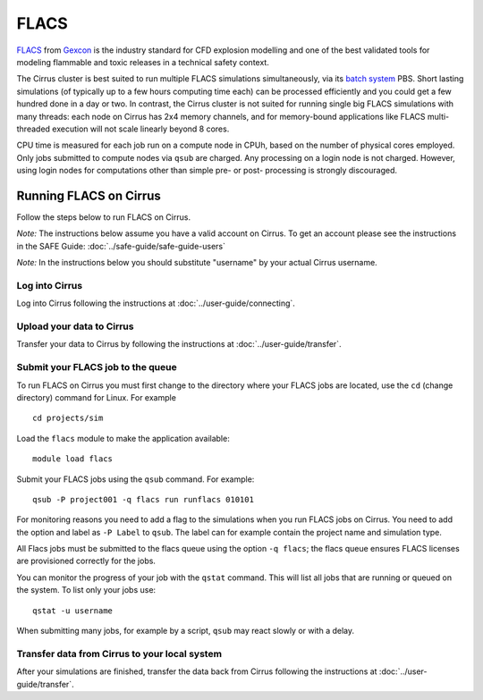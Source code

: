 FLACS
=====

`FLACS <http://www.gexcon.com/index.php?/flacs-software/article/FLACS-Overview>`_
from `Gexcon <http://www.gexcon.com>`_
is the industry standard for CFD explosion modelling and one of the best validated tools
for modeling flammable and toxic releases in a technical safety context.

The Cirrus cluster is best suited to run multiple FLACS simulations
simultaneously, via its `batch system <../user-guide/batch.html>`_ PBS.
Short lasting simulations (of typically
up to a few hours computing time each) can be processed efficiently and you
could get a few hundred done in a day or two.
In contrast, the Cirrus cluster is not
suited for running single big FLACS simulations with many threads:
each node on Cirrus has 2x4 memory channels, and for memory-bound applications
like FLACS multi-threaded execution will not scale linearly beyond 8 cores.

CPU time is measured for each job run on a compute node in CPUh,
based on the number of physical cores employed.
Only jobs submitted to compute nodes via ``qsub`` are charged. Any
processing on a login node is not charged.
However, using login nodes for computations other than simple pre- or post-
processing is strongly discouraged.

Running FLACS on Cirrus
-----------------------

Follow the steps below to run FLACS on Cirrus.

*Note:* The instructions below assume you have a valid account on Cirrus. To
get an account please see the instructions in the SAFE Guide: :doc:`../safe-guide/safe-guide-users`

*Note:* In the instructions below you should substitute "username" by
your actual Cirrus username.

Log into Cirrus
~~~~~~~~~~~~~~~

Log into Cirrus following the instructions at :doc:`../user-guide/connecting`.

Upload your data to Cirrus
~~~~~~~~~~~~~~~~~~~~~~~~~~

Transfer your data to Cirrus by following the instructions at
:doc:`../user-guide/transfer`.

Submit your FLACS job to the queue
~~~~~~~~~~~~~~~~~~~~~~~~~~~~~~~~~~

To run FLACS on Cirrus you must first change to the directory where
your FLACS jobs are located, use the ``cd`` (change directory) command for
Linux. For example

::

   cd projects/sim


Load the ``flacs`` module to make the application available:

::

   module load flacs

Submit your FLACS jobs using the ``qsub`` command.
For example:

::

   qsub -P project001 -q flacs run runflacs 010101

For monitoring reasons you need to add a flag to the simulations when
you run FLACS jobs on Cirrus. You need to add the option and label
as ``-P Label`` to ``qsub``. The label can for example
contain the project name and simulation type.

All Flacs jobs must be submitted to the flacs queue using the option
``-q flacs``; the flacs queue ensures FLACS licenses are provisioned
correctly for the jobs.

You can monitor the progress of your job with the ``qstat`` command.
This will list all jobs that are running or queued on the system. To list 
only your jobs use:

::

   qstat -u username

When submitting many jobs, for example by a script, ``qsub`` may
react slowly or with a delay.


Transfer data from Cirrus to your local system
~~~~~~~~~~~~~~~~~~~~~~~~~~~~~~~~~~~~~~~~~~~~~~

After your simulations are finished, transfer the data back from Cirrus
following the instructions at :doc:`../user-guide/transfer`.

